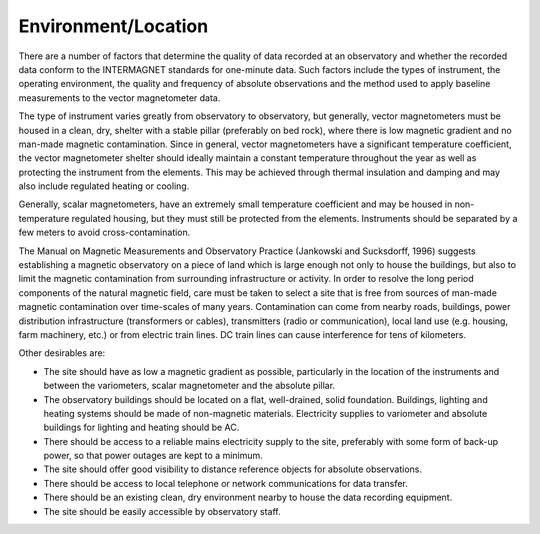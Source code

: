 .. _1min_imo_envloc:

Environment/Location
====================

There are a number of factors that determine the quality of
data recorded at an observatory and whether the recorded data
conform to the INTERMAGNET standards for one-minute data. Such
factors include the types of instrument, the operating
environment, the quality and frequency of absolute observations
and the method used to apply baseline measurements to the
vector magnetometer data.

The type of instrument varies greatly from observatory to
observatory, but generally, vector magnetometers must be housed
in a clean, dry, shelter with a stable pillar (preferably on
bed rock), where there is low magnetic gradient and no man-made
magnetic contamination. Since in general, vector magnetometers
have a significant temperature coefficient, the vector
magnetometer shelter should ideally maintain a constant
temperature throughout the year as well as protecting the
instrument from the elements. This may be achieved through
thermal insulation and damping and may also include regulated
heating or cooling.

Generally, scalar magnetometers, have an extremely small
temperature coefficient and may be housed in non-temperature
regulated housing, but they must still be protected from the
elements. Instruments should be separated by a few meters to
avoid cross-contamination.

The Manual on Magnetic Measurements and Observatory Practice
(Jankowski and Sucksdorff, 1996) suggests establishing a
magnetic observatory on a piece of land which is large enough
not only to house the buildings, but also to limit the magnetic
contamination from surrounding infrastructure or activity. In
order to resolve the long period components of the natural
magnetic field, care must be taken to select a site that is
free from sources of man-made magnetic contamination over
time-scales of many years. Contamination can come from nearby
roads, buildings, power distribution infrastructure
(transformers or cables), transmitters (radio or
communication), local land use (e.g. housing, farm machinery,
etc.) or from electric train lines. DC train lines can cause
interference for tens of kilometers.

Other desirables are:

- The site should have as low a magnetic gradient as possible,
  particularly in the location of the instruments and between
  the variometers, scalar magnetometer and the absolute
  pillar.

- The observatory buildings should be located on a flat,
  well-drained, solid foundation. Buildings, lighting and
  heating systems should be made of non-magnetic materials.
  Electricity supplies to variometer and absolute buildings
  for lighting and heating should be AC.

- There should be access to a reliable mains electricity
  supply to the site, preferably with some form of back-up
  power, so that power outages are kept to a minimum.

- The site should offer good visibility to distance reference
  objects for absolute observations.

- There should be access to local telephone or network
  communications for data transfer.

- There should be an existing clean, dry environment nearby to
  house the data recording equipment.

- The site should be easily accessible by observatory staff.
